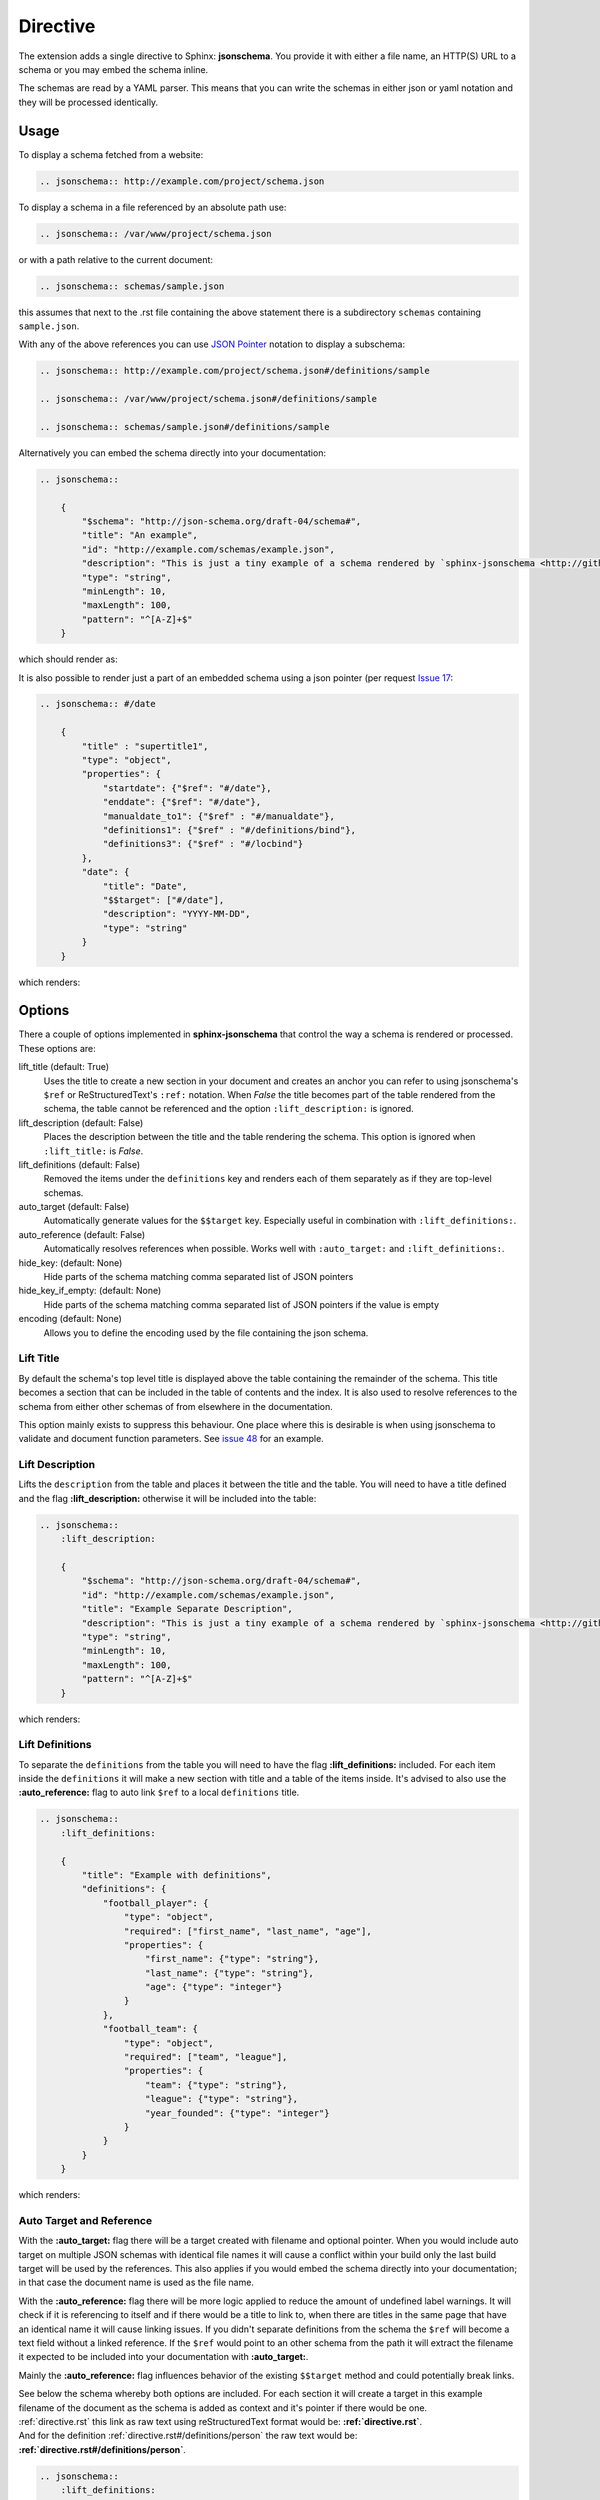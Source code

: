 
Directive
=========

The extension adds a single directive to Sphinx: **jsonschema**.
You provide it with either a file name, an HTTP(S) URL to a schema
or you may embed the schema inline.

The schemas are read by a YAML parser.
This means that you can write the schemas in either json or yaml notation
and they will be processed identically.

Usage
-----

To display a schema fetched from a website:

.. code-block:: rst

    .. jsonschema:: http://example.com/project/schema.json

To display a schema in a file referenced by an absolute path use:

.. code-block:: rst

    .. jsonschema:: /var/www/project/schema.json

or with a path relative to the current document:

.. code-block:: rst

    .. jsonschema:: schemas/sample.json

this assumes that next to the .rst file containing the above statement there
is a subdirectory ``schemas`` containing ``sample.json``.


With any of the above references you can use `JSON Pointer <https://tools.ietf.org/html/rfc6901>`_
notation to display a subschema:

.. code-block:: rst

    .. jsonschema:: http://example.com/project/schema.json#/definitions/sample

    .. jsonschema:: /var/www/project/schema.json#/definitions/sample

    .. jsonschema:: schemas/sample.json#/definitions/sample

Alternatively you can embed the schema directly into your documentation:

.. code-block:: rst

    .. jsonschema::

        {
            "$schema": "http://json-schema.org/draft-04/schema#",
            "title": "An example",
            "id": "http://example.com/schemas/example.json",
            "description": "This is just a tiny example of a schema rendered by `sphinx-jsonschema <http://github.com/lnoor/sphinx-jsonschema>`_.\n\nYes that's right you can use *reStructuredText* in a description.",
            "type": "string",
            "minLength": 10,
            "maxLength": 100,
            "pattern": "^[A-Z]+$"
        }

which should render as:

.. jsonschema::

    {
        "$schema": "http://json-schema.org/draft-04/schema#",
        "title": "An example",
        "id": "http://example.com/schemas/example.json",
        "description": "This is just a tiny example of a schema rendered by `sphinx-jsonschema <http://github.com/lnoor/sphinx-jsonschema>`_.\n\nYes that's right you can use *reStructuredText* in a description.",
        "type": "string",
        "minLength": 10,
        "maxLength": 100,
        "pattern": "^[A-Z]+$"
    }

It is also possible to render just a part of an embedded schema using a json pointer (per request `Issue 17 <https://github.com/lnoor/sphinx-jsonschema/issues/17>`_:

.. code-block:: rst

    .. jsonschema:: #/date

        {
            "title" : "supertitle1",
            "type": "object",
            "properties": {
                "startdate": {"$ref": "#/date"},
                "enddate": {"$ref": "#/date"},
                "manualdate_to1": {"$ref" : "#/manualdate"},
                "definitions1": {"$ref" : "#/definitions/bind"},
                "definitions3": {"$ref" : "#/locbind"}
            },
            "date": {
                "title": "Date",
                "$$target": ["#/date"],
                "description": "YYYY-MM-DD",
                "type": "string"
            }
        }

which renders:

.. jsonschema:: #/date

    {
        "title" : "supertitle1",
        "type": "object",
        "properties": {
            "startdate": {"$ref": "#/date"},
            "enddate": {"$ref": "#/date"},
            "manualdate_to1": {"$ref" : "#/manualdate"},
            "definitions1": {"$ref" : "#/definitions/bind"},
            "definitions3": {"$ref" : "#/locbind"}
        },
        "date": {
            "title": "Date",
            "$$target": ["#/date"],
            "description": "YYYY-MM-DD",
            "type": "string"
        }
    }

Options
-------

There a couple of options implemented in **sphinx-jsonschema** that control the way a schema is rendered or processed.
These options are:

lift_title (default: True)
    Uses the title to create a new section in your document and creates an anchor you can refer to using jsonschema's
    ``$ref`` or ReStructuredText's ``:ref:`` notation.
    When `False` the title becomes part of the table rendered from the schema, the table cannot be referenced and the
    option ``:lift_description:`` is ignored.

lift_description (default: False)
    Places the description between the title and the table rendering the schema.
    This option is ignored when ``:lift_title:`` is `False`.

lift_definitions (default: False)
    Removed the items under the ``definitions`` key and renders each of them separately as if they are top-level
    schemas.

auto_target (default: False)
    Automatically generate values for the ``$$target`` key.
    Especially useful in combination with ``:lift_definitions:``.

auto_reference (default: False)
    Automatically resolves references when possible.
    Works well with ``:auto_target:`` and ``:lift_definitions:``.

hide_key: (default: None)
    Hide parts of the schema matching comma separated list of JSON pointers

hide_key_if_empty: (default: None)
    Hide parts of the schema matching comma separated list of JSON pointers if the value is empty

encoding (default: None)
    Allows you to define the encoding used by the file containing the json schema.

Lift Title
++++++++++

By default the schema's top level title is displayed above the table containing the remainder of the schema.
This title becomes a section that can be included in the table of contents and the index.
It is also used to resolve references to the schema from either other schemas of from elsewhere in the documentation.

This option mainly exists to suppress this behaviour.
One place where this is desirable is when using jsonschema to validate and document function parameters.
See `issue 48 <https://github.com/lnoor/sphinx-jsonschema/issues/48>`_ for an example.

Lift Description
++++++++++++++++

Lifts the ``description`` from the table and places it between the title and the table.
You will need to have a title defined and the flag **\:lift_description:** otherwise it will be included into
the table:

.. code-block::

    .. jsonschema::
        :lift_description:

        {
            "$schema": "http://json-schema.org/draft-04/schema#",
            "id": "http://example.com/schemas/example.json",
            "title": "Example Separate Description",
            "description": "This is just a tiny example of a schema rendered by `sphinx-jsonschema <http://github.com/lnoor/sphinx-jsonschema>`_.\n\nWhereby the description can shown as text outside the table, and you can still use *reStructuredText* in a description.",
            "type": "string",
            "minLength": 10,
            "maxLength": 100,
            "pattern": "^[A-Z]+$"
        }

which renders:

.. jsonschema::
    :lift_description:

    {
        "$schema": "http://json-schema.org/draft-04/schema#",
        "id": "http://example.com/schemas/example.json",
        "title": "Example Separate Description",
        "description": "This is just a tiny example of a schema rendered by `sphinx-jsonschema <http://github.com/lnoor/sphinx-jsonschema>`_.\n\nWhereby the description can shown as text outside the table, and you can still use *reStructuredText* in a description.",
        "type": "string",
        "minLength": 10,
        "maxLength": 100,
        "pattern": "^[A-Z]+$"
    }

Lift Definitions
++++++++++++++++

To separate the ``definitions`` from the table you will need to have the flag **\:lift_definitions:** included.
For each item inside the ``definitions`` it will make a new section with title and a table of the items inside.
It's advised to also use the **\:auto_reference:** flag to auto link ``$ref`` to a local ``definitions`` title.

.. code-block:: rst

    .. jsonschema::
        :lift_definitions:

        {
            "title": "Example with definitions",
            "definitions": {
                "football_player": {
                    "type": "object",
                    "required": ["first_name", "last_name", "age"],
                    "properties": {
                        "first_name": {"type": "string"},
                        "last_name": {"type": "string"},
                        "age": {"type": "integer"}
                    }
                },
                "football_team": {
                    "type": "object",
                    "required": ["team", "league"],
                    "properties": {
                        "team": {"type": "string"},
                        "league": {"type": "string"},
                        "year_founded": {"type": "integer"}
                    }
                }
            }
        }

which renders:

.. jsonschema::
    :lift_definitions:

    {
        "title": "Example with definitions",
        "definitions": {
            "football_player": {
                "type": "object",
                "required": ["first_name", "last_name", "age"],
                "properties": {
                    "first_name": {"type": "string"},
                    "last_name": {"type": "string"},
                    "age": {"type": "integer"}
                }
            },
            "football_team": {
                "type": "object",
                "required": ["team", "league"],
                "properties": {
                    "team": {"type": "string"},
                    "league": {"type": "string"},
                    "year_founded": {"type": "integer"}
                }
            }
        }
    }

Auto Target and Reference
+++++++++++++++++++++++++

With the **\:auto_target:** flag there will be a target created with filename and optional pointer.
When you would include auto target on multiple JSON schemas with identical file names it will cause a conflict
within your build only the last build target will be used by the references.
This also applies if you would embed the schema directly into your documentation; in that case the document name is used
as the file name.

With the **\:auto_reference:** flag there will be more logic applied to reduce the amount of undefined label warnings.
It will check if it is referencing to itself and if there would be a title to link to,
when there are titles in the same page that have an identical name it will cause linking issues.
If you didn't separate definitions from the schema the ``$ref`` will become a text field without a linked reference.
If the ``$ref`` would point to an other schema from the path it will extract the filename it expected
to be included into your documentation with **\:auto_target:**.

Mainly the **\:auto_reference:** flag influences behavior of the existing ``$$target`` method and could potentially break links.

| See below the schema whereby both options are included.
  For each section it will create a target in this example filename of the document as the schema is added as context and it's pointer if there would be one.
| :ref:`directive.rst` this link as raw text using reStructuredText format would be: **\:ref:`directive.rst`**.
| And for the definition :ref:`directive.rst#/definitions/person` the raw text would be:  **\:ref:`directive.rst#/definitions/person`**.

.. code-block:: rst

    .. jsonschema::
        :lift_definitions:
        :auto_reference:
        :auto_target:

    {
        "$schema": "http://json-schema.org/draft-07/schema#",
        "title":  "Example of Target & Reference",
        "type": "object",
        "properties": {
            "person": { "$ref": "#/definitions/person" }
        },
        "definitions": {
            "person": {
                "type": "object",
                "properties": {
                    "name": { "type": "string" },
                    "children": {
                        "type": "array",
                        "items": { "$ref": "#/definitions/person" },
                        "default": []
                    }
                }
            }
        }
    }

which renders:

.. jsonschema::
    :lift_definitions:
    :auto_reference:
    :auto_target:

    {
        "$schema": "http://json-schema.org/draft-07/schema#",
        "title": "Example of Target & Reference",
        "type": "object",
        "properties": {
            "person": { "$ref": "#/definitions/person" }
        },
        "definitions": {
            "person": {
                "type": "object",
                "properties": {
                    "name": { "type": "string" },
                    "children": {
                        "type": "array",
                        "items": { "$ref": "#/definitions/person" },
                        "default": []
                    }
                }
            }
        }
    }

Setting default values
++++++++++++++++++++++
When you want to use the options \:lift_definitions: \:lift_description, \:auto_target
and \:auto_reference in most schema renderings it is more convenient to set them once
for your whole project.

The ``conf.py`` option **jsonschema_options** lets you do so.
It takes a dict as value the boolean valued keys of which have the same name as the options.

So, in ``conf.py`` you can state:
.. code-block:: py

    jsonschema_options = {
        'lift_description': True,
        'aut_reference': True
    }

By default all four options are False.

Overruling defaults
^^^^^^^^^^^^^^^^^^^
The default values for the options can be overruled by setting the directive options.
They accept an optional argument which can be one of the words ``On``, ``Off``, ``True``
or ``False``. The default value for the argument is ``True``.

Declare file encoding
+++++++++++++++++++++
The ``:encoding:`` option allows you to define the encoding used by the file containing
the json schema. When the operating system default encoding does not produce correct
results then this option allows you to specify the encoding to use.
When omitted the operating system default is used as it always has been. But it is now
possible to explicitly declare the expected encoding using ``:encoding: utf8``.
You can use any encoding defined by Python's codecs for your platform.

Hiding parts of the schema
++++++++++++++++++++++++++
Sometimes we want to omit certain keys from rendering to make the table more succicnt.
This can be achieved using the ``:hide_key:`` and ``:hide_key_if_empty:`` options to hide
all matching keys or all matching keys with empty associated value, respectively.
The options accept comma separated list of JSON pointers. Matching multiple keys
is possible using the wildcard syntax ``*`` for single level matching and ``**`` for
deep matching.

.. code-block:: rst

    .. jsonschema::
        :hide_key: /**/examples

This example will hide all ``examples`` fields regardless of where they are located
in the schema.
If your JSON pointer contains comma you need to place it inside quotes:

.. code-block:: rst

    .. jsonschema::
        :hide_key: /**/examples,"/**/with, comma"

It is also possible to hide a key if their value is empty using ``:hide_key_if_empty:``.

.. code-block:: rst

    .. jsonschema::
        :hide_key_if_empty: /**/defaults

Prevent escaping of strings
+++++++++++++++++++++++++++
Strings are sometimes subject to multiple evaluation passes when rendering.
This happens because `sphinx-jsonschema` renders a schema by transforming in into a table
and then recursively call on Sphinx to render the table.
To prevent unintended modifications due to this second pass some characters (such as '_'
and '*' are escaped before the second pass.

Sometimes that doesn't work out well and you don't want to escape those characters.
The option ``:pass_unmodified:`` accepts one or more JSON pointers and prevents the strings
pointed at to be escaped.

.. code-block:: rst

    .. jsonschema::
        :pass_unmodified: /examples/0

        {
            "examples": [
                "unescaped under_score",
                "escaped under_score"
            ]
        }
